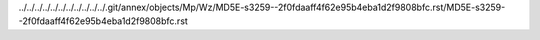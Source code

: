 ../../../../../../../../../../../.git/annex/objects/Mp/Wz/MD5E-s3259--2f0fdaaff4f62e95b4eba1d2f9808bfc.rst/MD5E-s3259--2f0fdaaff4f62e95b4eba1d2f9808bfc.rst